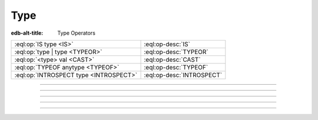 .. _ref_std_type:


====
Type
====

:edb-alt-title: Type Operators


.. list-table::
    :class: funcoptable

    * - :eql:op:`IS type <IS>`
      - :eql:op-desc:`IS`

    * - :eql:op:`type | type <TYPEOR>`
      - :eql:op-desc:`TYPEOR`

    * - :eql:op:`<type> val <CAST>`
      - :eql:op-desc:`CAST`

    * - :eql:op:`TYPEOF anytype <TYPEOF>`
      - :eql:op-desc:`TYPEOF`

    * - :eql:op:`INTROSPECT type <INTROSPECT>`
      - :eql:op-desc:`INTROSPECT`


----------


.. eql:operator:: IS: anytype IS type -> bool
                      anytype IS NOT type -> bool

    Type checking operator.

    Check if ``A`` is an instance of ``B`` or any of ``B``'s subtypes.

    Type-checking operators :eql:op:`IS` and :eql:op:`IS NOT<IS>` that
    test whether the left operand is of any of the types given by the
    comma-separated list of types provided as the right operand.

    Note that ``B`` is special and is not any kind of expression, so
    it does not in any way participate in the interactions of sets and
    longest common prefix rules.

    .. code-block:: edgeql-repl

        db> SELECT 1 IS int64;
        {true}

        db> SELECT User IS NOT SystemUser
        ... FILTER User.name = 'Alice';
        {true}

        db> SELECT User IS (Text | Named);
        {true, ..., true}  # one for every user instance


----------


.. eql:operator:: TYPEOR: type | type -> type

    :index: poly polymorphism polymorphic queries nested shapes

    Type union operator.

    This operator is only valid in contexts where type checking is
    done. The most obvious use case is with the :eql:op:`IS` and
    :eql:op:`IS NOT<IS>`. The operator allows to refer to a union of
    types in order to check whether a value is of any of these
    types.

    .. code-block:: edgeql-repl

        db> SELECT User IS (Text | Named);
        {true, ..., true}  # one for every user instance

    It can similarly be used when specifying a link target type. The
    same logic then applies: in order to be a valid link target the
    object must satisfy ``object IS (A | B | C)``.

    .. code-block:: sdl

        abstract type Named {
            required property name -> str;
        }

        abstract type Text {
            required property body -> str;
        }

        type Item extending Named;

        type Note extending Text;

        type User extending Named {
            multi link stuff -> Named | Text;
        }

    With the above schema, the following would be valid:

    .. code-block:: edgeql-repl

        db> INSERT Item {name := 'cube'};
        {Object { id: <uuid>'...' }}
        db> INSERT Note {body := 'some reminder'};
        {Object { id: <uuid>'...' }}
        db> INSERT User {
        ...     name := 'Alice',
        ...     stuff := Note,  # all the notes
        ... };
        {Object { id: <uuid>'...' }}
        db> INSERT User {
        ...     name := 'Bob',
        ...     stuff := Item,  # all the items
        ... };
        {Object { id: <uuid>'...' }}
        db> SELECT User {
        ...     name,
        ...     stuff: {
        ...         [IS Named].name,
        ...         [IS Text].body
        ...     }
        ... };
        {
            Object {
                name: 'Alice',
                stuff: {Object { name: {}, body: 'some reminder' }}
            },
            Object {
                name: 'Bob',
                stuff: {Object { name: 'cube', body: {} }}
            }
        }


-----------


.. eql:operator:: CAST: < type > anytype -> anytype

    Type cast operator.

    A type cast operator converts the specified value to another value of
    the specified type:

    .. eql:synopsis::

        "<" <type> ">" <expression>

    The :eql:synopsis:`<type>` must be a valid :ref:`type expression
    <ref_eql_types>` denoting a non-abstract scalar or a container type.

    Type cast is a run-time operation.  The cast will succeed only if a
    type conversion was defined for the type pair, and if the source value
    satisfies the requirements of a target type. EdgeDB allows casting any
    scalar.

    It is illegal to cast one :eql:type:`Object` into another. The
    only way to construct a new :eql:type:`Object` is by using
    :ref:`INSERT <ref_eql_statements_insert>`. However, the
    :eql:op:`type intersection <ISINTERSECT>` can be used to achieve an
    effect similar to casting for Objects.

    When a cast is applied to an expression of a known type, it represents a
    run-time type conversion. The cast will succeed only if a suitable type
    conversion operation has been defined.

    Examples:

    .. code-block:: edgeql-repl

        db> # cast a string literal into an integer
        ... SELECT <int64>"42";
        {42}

        db> # cast an array of integers into an array of str
        ... SELECT <array<str>>[1, 2, 3];
        {['1', '2', '3']}

        db> # cast an issue number into a string
        ... SELECT <str>example::Issue.number;
        {'142'}

    Casts also work for converting tuples or declaring different tuple
    element names for convenience.

    .. code-block:: edgeql-repl

        db> SELECT <tuple<int64, str>>(1, 3);
        {[1, '3']}

        db> WITH
        ...     # a test tuple set, that could be a result of
        ...     # some other computation
        ...     stuff := (1, 'foo', 42)
        ... SELECT (
        ...     # cast the tuple into something more convenient
        ...     <tuple<a: int64, name: str, b: int64>>stuff
        ... ).name;  # access the 'name' element
        {'foo'}


    An important use of *casting* is in defining the type of an empty
    set ``{}``, which can be required for purposes of type disambiguation.

    .. code-block:: edgeql

        WITH MODULE example
        SELECT Text {
            name :=
                Text[IS Issue].name IF Text IS Issue ELSE
                <str>{},
                # the cast to str is necessary here, because
                # the type of the computed expression must be defined
            body,
        };

    Casting empty sets is also the only situation where casting into an
    :eql:type:`Object` is valid:

    .. code-block:: edgeql

        WITH MODULE example
        SELECT User {
            name,
            friends := <User>{}
            # the cast is the only way to indicate that the
            # computed link 'friends' is supposed to refer to
            # a set of Users
        };


-----------


.. eql:operator:: TYPEOF: TYPEOF anytype -> type

    :index: type introspect introspection

    Static type inference operator.

    This operator converts an expression into a type, which can be
    used with :eql:op:`IS`, :eql:op:`IS NOT<IS>`, and
    :eql:op:`INTROSPECT`.

    Currently, ``TYPEOF`` operator only supports :ref:`scalars
    <ref_datamodel_scalar_types>` and :ref:`objects
    <ref_datamodel_object_types>`, but **not** the :ref:`collections
    <ref_datamodel_collection_types>` as a valid operand.

    Consider the following types using links and properties with names
    that don't indicate their respective target types:

    .. code-block:: sdl

        type Foo {
            property bar -> int16;
            link baz -> Bar;
        }

        type Bar extending Foo;

    We can use ``TYPEOF`` to determine if certain expression has the
    same type as the property ``bar``:

    .. code-block:: edgeql-repl

        db> INSERT Foo { bar := 1 };
        {Object { id: <uuid>'...' }}
        db> SELECT (Foo.bar / 2) IS TYPEOF Foo.bar;
        {false}

    To determine the actual resulting type of an expression we can
    use :eql:op:`INTROSPECT`:

    .. code-block:: edgeql-repl

        db> SELECT INTROSPECT (TYPEOF Foo.bar).name;
        {'std::int16'}
        db> SELECT INTROSPECT (TYPEOF (Foo.bar / 2)).name;
        {'std::float64'}

    Similarly, we can use ``TYPEOF`` to discriminate between the
    different ``Foo`` objects that can and cannot be targets of link
    ``baz``:

    .. code-block:: edgeql-repl

        db> INSERT Bar { bar := 2 };
        {Object { id: <uuid>'...' }}
        db> SELECT Foo {
        ...     bar,
        ...     can_be_baz := Foo IS TYPEOF Foo.baz
        ... };
        {
            Object { bar: 1, can_be_baz: false },
            Object { bar: 2, can_be_baz: true }
        }


-----------


.. eql:operator:: INTROSPECT: INTROSPECT type -> schema::Type

    :index: type typeof introspection

    Static type introspection operator.

    This operator returns the :ref:`introspection type
    <ref_eql_introspection>` corresponding to type provided as
    operand. It works well in combination with :eql:op:`TYPEOF`.

    Currently, the ``INTROSPECT`` operator only supports :ref:`scalar
    types <ref_datamodel_scalar_types>` and :ref:`object types
    <ref_datamodel_object_types>`, but **not** the :ref:`collection
    types <ref_datamodel_collection_types>` as a valid operand.

    Consider the following types using links and properties with names
    that don't indicate their respective target types:

    .. code-block:: sdl

        type Foo {
            property bar -> int16;
            link baz -> Bar;
        }

        type Bar extending Foo;

    .. code-block:: edgeql-repl

        db> SELECT (INTROSPECT int16).name;
        {'std::int16'}
        db> SELECT (INTROSPECT Foo).name;
        {'default::Foo'}
        db> SELECT (INTROSPECT TYPEOF Foo.bar).name;
        {'std::int16'}

    .. note::

        For any :ref:`object type <ref_datamodel_object_types>`
        ``SomeType`` the expressions ``INTROSPECT SomeType`` and
        ``INTROSPECT TYPEOF SomeType`` are equivalent as the object
        type name is syntactically identical to the *expression*
        denoting the set of those objects.

    There's an important difference between the combination of
    ``INTROSPECT TYPEOF SomeType`` and ``SomeType.__type__``
    expressions when used with objects. ``INTROSPECT TYPEOF SomeType``
    is statically evaluated and does not take in consideration the
    actual objects contained in the ``SomeType`` set. Conversely,
    ``SomeType.__type__`` is the actual set of all the types reachable
    from all the ``SomeType`` objects. Due to inheritance statically
    inferred types and actual types may not be the same (although the
    actual types will always be a subtype of the statically inferred
    types):

    .. code-block:: edgeql-repl

        db> # first let's make sure we don't have any Foo objects
        ... DELETE Foo;
        { there may be some deleted objects here }
        db> SELECT (INTROSPECT TYPEOF Foo).name;
        {'default::Foo'}
        db> SELECT Foo.__type__.name;
        {}
        db> # let's add an object of type Foo
        ... INSERT Foo;
        {Object { id: <uuid>'...' }}
        db> # Bar is also of type Foo
        ... INSERT Bar;
        {Object { id: <uuid>'...' }}
        db> SELECT (INTROSPECT TYPEOF Foo).name;
        {'default::Foo'}
        db> SELECT Foo.__type__.name;
        {'default::Bar', 'default::Foo'}
